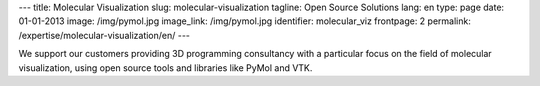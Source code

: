 ---
title: Molecular Visualization
slug: molecular-visualization
tagline: Open Source Solutions
lang: en
type: page
date: 01-01-2013
image: /img/pymol.jpg
image_link: /img/pymol.jpg
identifier: molecular_viz
frontpage: 2
permalink: /expertise/molecular-visualization/en/
---

.. |pymol| image:: /img/pymol2.png
    :class: bordered-img quote-right

|pymol| We support our customers providing 3D programming consultancy with a
particular focus on the field of molecular visualization, using open source
tools and libraries like PyMol and VTK.
